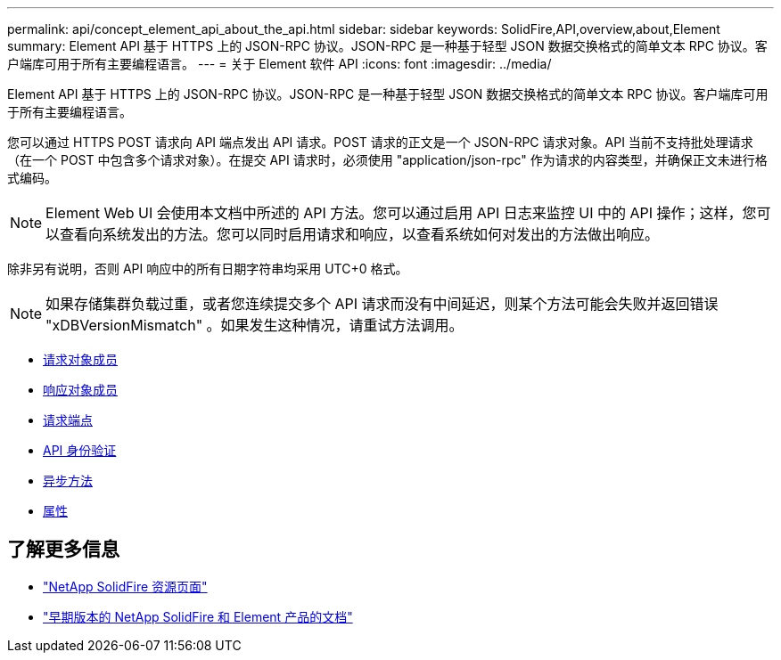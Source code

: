 ---
permalink: api/concept_element_api_about_the_api.html 
sidebar: sidebar 
keywords: SolidFire,API,overview,about,Element 
summary: Element API 基于 HTTPS 上的 JSON-RPC 协议。JSON-RPC 是一种基于轻型 JSON 数据交换格式的简单文本 RPC 协议。客户端库可用于所有主要编程语言。 
---
= 关于 Element 软件 API
:icons: font
:imagesdir: ../media/


[role="lead"]
Element API 基于 HTTPS 上的 JSON-RPC 协议。JSON-RPC 是一种基于轻型 JSON 数据交换格式的简单文本 RPC 协议。客户端库可用于所有主要编程语言。

您可以通过 HTTPS POST 请求向 API 端点发出 API 请求。POST 请求的正文是一个 JSON-RPC 请求对象。API 当前不支持批处理请求（在一个 POST 中包含多个请求对象）。在提交 API 请求时，必须使用 "application/json-rpc" 作为请求的内容类型，并确保正文未进行格式编码。


NOTE: Element Web UI 会使用本文档中所述的 API 方法。您可以通过启用 API 日志来监控 UI 中的 API 操作；这样，您可以查看向系统发出的方法。您可以同时启用请求和响应，以查看系统如何对发出的方法做出响应。

除非另有说明，否则 API 响应中的所有日期字符串均采用 UTC+0 格式。


NOTE: 如果存储集群负载过重，或者您连续提交多个 API 请求而没有中间延迟，则某个方法可能会失败并返回错误 "xDBVersionMismatch" 。如果发生这种情况，请重试方法调用。

* xref:reference_element_api_request_object_members.adoc[请求对象成员]
* xref:reference_element_api_response_object_members.adoc[响应对象成员]
* xref:concept_element_api_request_endpoints.adoc[请求端点]
* xref:concept_element_api_authentication.adoc[API 身份验证]
* xref:concept_element_api_asynchronous_methods.adoc[异步方法]
* xref:reference_element_api_attributes.adoc[属性]




== 了解更多信息

* https://www.netapp.com/data-storage/solidfire/documentation/["NetApp SolidFire 资源页面"^]
* https://docs.netapp.com/sfe-122/topic/com.netapp.ndc.sfe-vers/GUID-B1944B0E-B335-4E0B-B9F1-E960BF32AE56.html["早期版本的 NetApp SolidFire 和 Element 产品的文档"^]


